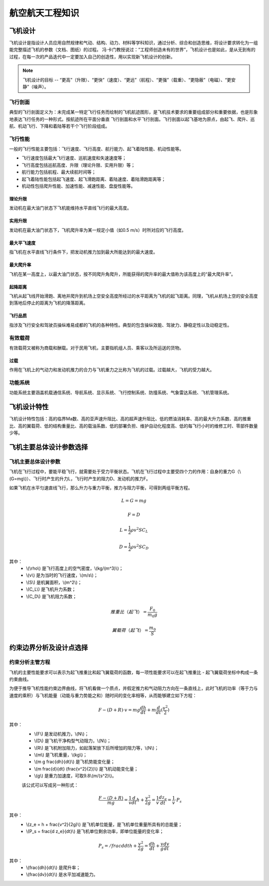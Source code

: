 航空航天工程知识
=====

.. _introduction:

飞机设计
------------

飞机设计是指设计人员应用自然规律和气动、结构、动力、材料等学科知识，通过分析、综合和创造思维，将设计要求转化为一组能完整描述飞机的参数（文档、图纸）的过程。
冯·卡门教授说过：“工程师创造未有的世界”，飞机设计也是如此，是从无到有的过程，在每一次的产品迭代中一定要加入自己的创造性，用以实现新飞机设计的创新。

.. note::
   
   飞机设计的目标 -- “更高”（升限）、“更快”（速度）、“更远”（航程）、“更强”（载重）、“更隐蔽”（电磁）、“更安静”（噪声）。

飞行剖面
~~~~~~~~~~

典型的飞行剖面定义为：未完成某一特定飞行任务而绘制的飞机航迹图形，是飞机技术要求的重要组成部分和重要依据，也是形象地表达飞行任务的一种形式。按航迹所在平面分垂直
飞行剖面和水平飞行剖面。飞行剖面以起飞基地为原点，由起飞、爬升、巡航、机动飞行、下降和着陆等若干个飞行阶段组成。

飞行性能
~~~~~~~~~~

一般的飞行性能主要包括：飞行速度、飞行高度、航行能力、起飞着陆性能、机动性能等。

- 飞行速度包括最大飞行速度、巡航速度和失速速度等；
- 飞行高度包括巡航高度、升限（理论升限、实用升限）等；
- 航行能力包括航程、最大续航时间等；
- 起飞着陆性能包括起飞速度、起飞滑跑距离、着陆速度、着陆滑跑距离等；
- 机动性包括爬升性能、加速性能、减速性能、盘旋性能等。

理论升限
*********

发动机在最大油门状态下飞机能维持水平直线飞行的最大高度。

实用升限
*********

发动机在最大油门状态下，飞机爬升率为某一规定小值（如0.5 m/s）时所对应的飞行高度。

最大平飞速度
*********

指飞机在水平直线飞行条件下，把发动机推力加到最大所能达到的最大速度。

最大爬升率
********

飞机在某一高度上，以最大油门状态，按不同爬升角爬升，所能获得的爬升率的最大值称为该高度上的“最大爬升率”。

起降距离
********

飞机从起飞线开始滑跑、离地并爬升到机场上空安全高度所经过的水平距离为飞机的起飞距离。同理，飞机从机场上空的安全高度到落地后停止的距离为飞机的降落距离。

飞行品质
********

指涉及飞行安全和驾驶员操纵难易成都的飞机的各种特性。典型的包含操纵效能、驾驶力、静稳定性以及动稳定性。

有效载荷
~~~~~~~~~~

有效载荷又被称为商载和酬载。对于民用飞机，主要指机组人员、乘客以及所运送的货物。

过载
*********

作用在飞机上的气动力和发动机推力的合力与飞机重力之比称为飞机的过载。过载越大，飞机的受力越大。

功能系统
~~~~~~~~~

功能系统主要涵盖机载通信系统、导航系统、显示系统、飞行控制系统、防撞系统、气象雷达系统、飞机管理系统。

飞机设计特性
------------

飞机设计特性包括：高的临界Ma数、高的亚声速升阻比、高的超声速升阻比、低的燃油消耗率、高的最大升力系数、高的推重比、高的翼载荷、低的结构重量比、高的载油系数、低的部署负担、维护自动化程度高、低的每飞行小时的维修工时、零部件数量少等。

飞机主要总体设计参数选择
------------

飞机主要总体设计参数
~~~~~~~~~~~~~~

飞机在飞行过程中，要能平稳飞行，就需要处于受力平衡状态。飞机在飞行过程中主要受四个力的作用：自身的重力G（\\(G=mg\\)）、飞行时产生的升力L，飞行时产生的阻力D、发动机的推力F。

如果飞机在水平匀速直线飞行，那么升力与重力平衡，推力与阻力平衡，可得到两组平衡方程。

.. math::

   L = G = mg

.. math::

   F = D

.. math::

   L = \frac{1}{2} \rho v^2 S C_L 

.. math::

   D = \frac{1}{2} \rho v^2 S C_D 

其中：
 - \\(\\rho\\) 是飞行高度上的空气密度，\\(kg/(m^3)\\)；
 - \\(v\\) 是为当时的飞行速度，\\(m/s\\)；
 - \\(S\\) 是机翼面积，\\(m^2\\)；
 - \\(C_L\\) 是飞机升力系数；
 - \\(C_D\\) 是飞机阻力系数；

.. math::

   推重比（起飞）= \frac{F_0}{m_0 g}

.. math::

   翼载荷（起飞）= \frac{m_0}{S} 

约束边界分析及设计点选择
--------------------

约束分析主管方程
~~~~~~~~~~~~~~

飞机的主要性能要求可以表示为起飞推重比和起飞翼载荷的函数，每一项性能要求可以在起飞推重比 - 起飞翼载荷坐标中构成一条约束曲线。

为便于推导飞机性能约束边界曲线，将飞机看做一个质点，并假定推力和气动阻力方向在一条直线上，此时飞机的功率（等于力与速度的乘积）与飞机能量（动能与重力势能之和）随时间的变化率相等，从而能够建立如下方程：

.. math::

   {F -( D + R )} \cdot v = m g \frac{dh}{dt} + m \frac{d}{dt} (\frac{v^2}{2})

其中：
 - \\(F\\) 是发动机推力，\\(N\\)；
 - \\(D\\) 是飞机干净构型气动阻力，\\(N\\)；
 - \\(R\\) 是飞机附加阻力，如起落架放下后所增加的阻力等，\\(N\\)；
 - \\(m\\) 是飞机重量，\\(kg\\)；
 - \\(m g \frac{dh}{dt}\\) 是飞机势能变化量；
 - \\(m \frac{d}{dt} (\frac{v^2}{2})\\) 是飞机动能变化量；
 - \\(g\\) 是重力加速度，可取9.8\\(m/(s^2)\\)。

 该公式可以写成另一种形式：

 .. math::

   \frac{F -( D + R )}{m g} = \frac{1}{v} \frac{d}{dt} {h + \frac{v^2}{2g}} = \frac{1}{v} \frac{d z_e}{dt} = \frac{1}{v} \cdot P_s

其中：
 - \\(z_e = h + \frac{v^2}{2g}\\) 是飞机单位能量，是飞机单位重量所具有的总能量；
 - \\(P_s = \frac{d z_e}{dt}\\) 是飞机单位剩余功率，即单位能量的变化率；

.. math::

   P_s = /frac{d}{dt} {h + \frac{v^2}{2g}} = \frac{dh}{dt} + \frac{v}{g} \frac{dv}{dt}

其中：
 - \\(\frac{dh}{dt}\\) 是爬升率；
 - \\(\frac{dv}{dt}\\) 是水平加减速能力。
